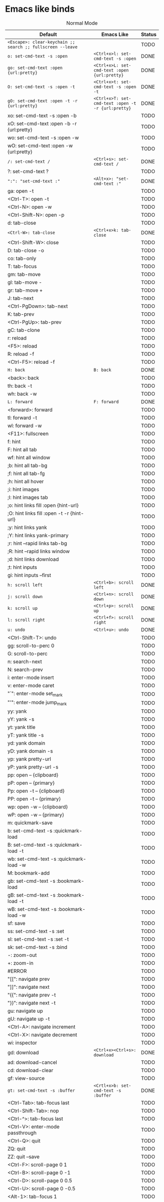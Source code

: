 * Emacs like binds
#+CAPTION: Normal Mode
| Default                                                                            | Emacs Like                                           | Status |
|------------------------------------------------------------------------------------+------------------------------------------------------+--------|
| ~<Escape>: clear-keychain ;; search ;; fullscreen --leave~                         |                                                      | TODO   |
| ~o: set-cmd-text -s :open~                                                         | ~<Ctrl+x>l: set-cmd-text -s :open~                   | DONE   |
| ~go: set-cmd-text :open {url:pretty}~                                              | ~<Ctrl+x>L: set-cmd-text :open {url:pretty}~         | DONE   |
| ~O: set-cmd-text -s :open -t~                                                      | ~<Ctrl+x>t: set-cmd-text -s :open -t~                | DONE   |
| ~gO: set-cmd-text :open -t -r {url:pretty}~                                        | ~<Ctrl+x>T: set-cmd-text :open -t -r {url:pretty}~   | DONE   |
| xo: set-cmd-text -s :open -b                                                       |                                                      | TODO   |
| xO: set-cmd-text :open -b -r {url:pretty}                                          |                                                      | TODO   |
| wo: set-cmd-text -s :open -w                                                       |                                                      | TODO   |
| wO: set-cmd-text :open -w {url:pretty}                                             |                                                      | TODO   |
| ~/: set-cmd-text /~                                                                | ~<Ctrl+s>: set-cmd-text /~                           | DONE   |
| ?: set-cmd-text ?                                                                  |                                                      | TODO   |
| ~":": "set-cmd-text :"~                                                            | ~<Alt+x>: "set-cmd-text :"~                          | DONE   |
| ga: open -t                                                                        |                                                      | TODO   |
| <Ctrl-T>: open -t                                                                  |                                                      | TODO   |
| <Ctrl-N>: open -w                                                                  |                                                      | TODO   |
| <Ctrl-Shift-N>: open -p                                                            |                                                      | TODO   |
| d: tab-close                                                                       |                                                      | TODO   |
| ~<Ctrl-W>: tab-close~                                                              | ~<Ctrl+x>k: tab-close~                               | DONE   |
| <Ctrl-Shift-W>: close                                                              |                                                      | TODO   |
| D: tab-close -o                                                                    |                                                      | TODO   |
| co: tab-only                                                                       |                                                      | TODO   |
| T: tab-focus                                                                       |                                                      | TODO   |
| gm: tab-move                                                                       |                                                      | TODO   |
| gl: tab-move -                                                                     |                                                      | TODO   |
| gr: tab-move +                                                                     |                                                      | TODO   |
| J: tab-next                                                                        |                                                      | TODO   |
| <Ctrl-PgDown>: tab-next                                                            |                                                      | TODO   |
| K: tab-prev                                                                        |                                                      | TODO   |
| <Ctrl-PgUp>: tab-prev                                                              |                                                      | TODO   |
| gC: tab-clone                                                                      |                                                      | TODO   |
| r: reload                                                                          |                                                      | TODO   |
| <F5>: reload                                                                       |                                                      | TODO   |
| R: reload -f                                                                       |                                                      | TODO   |
| <Ctrl-F5>: reload -f                                                               |                                                      | TODO   |
| ~H: back~                                                                          | ~B: back~                                            | DONE   |
| <back>: back                                                                       |                                                      | TODO   |
| th: back -t                                                                        |                                                      | TODO   |
| wh: back -w                                                                        |                                                      | TODO   |
| ~L: forward~                                                                       | ~F: forward~                                         | DONE   |
| <forward>: forward                                                                 |                                                      | TODO   |
| tl: forward -t                                                                     |                                                      | TODO   |
| wl: forward -w                                                                     |                                                      | TODO   |
| <F11>: fullscreen                                                                  |                                                      | TODO   |
| f: hint                                                                            |                                                      | TODO   |
| F: hint all tab                                                                    |                                                      | TODO   |
| wf: hint all window                                                                |                                                      | TODO   |
| ;b: hint all tab-bg                                                                |                                                      | TODO   |
| ;f: hint all tab-fg                                                                |                                                      | TODO   |
| ;h: hint all hover                                                                 |                                                      | TODO   |
| ;i: hint images                                                                    |                                                      | TODO   |
| ;I: hint images tab                                                                |                                                      | TODO   |
| ;o: hint links fill :open {hint-url}                                               |                                                      | TODO   |
| ;O: hint links fill :open -t -r {hint-url}                                         |                                                      | TODO   |
| ;y: hint links yank                                                                |                                                      | TODO   |
| ;Y: hint links yank-primary                                                        |                                                      | TODO   |
| ;r: hint --rapid links tab-bg                                                      |                                                      | TODO   |
| ;R: hint --rapid links window                                                      |                                                      | TODO   |
| ;d: hint links download                                                            |                                                      | TODO   |
| ;t: hint inputs                                                                    |                                                      | TODO   |
| gi: hint inputs --first                                                            |                                                      | TODO   |
| ~h: scroll left~                                                                   | ~<Ctrl+b>: scroll left~                              | DONE   |
| ~j: scroll down~                                                                   | ~<Ctrl+n>: scroll down~                              | DONE   |
| ~k: scroll up~                                                                     | ~<Ctrl+p>: scroll up~                                | DONE   |
| ~l: scroll right~                                                                  | ~<Ctrl+f>: scroll right~                             | DONE   |
| ~u: undo~                                                                          | ~<Ctrl+u>: undo~                                     | DONE   |
| <Ctrl-Shift-T>: undo                                                               |                                                      | TODO   |
| gg: scroll-to-perc 0                                                               |                                                      | TODO   |
| G: scroll-to-perc                                                                  |                                                      | TODO   |
| n: search-next                                                                     |                                                      | TODO   |
| N: search-prev                                                                     |                                                      | TODO   |
| i: enter-mode insert                                                               |                                                      | TODO   |
| v: enter-mode caret                                                                |                                                      | TODO   |
| "`": enter-mode set_mark                                                           |                                                      | TODO   |
| "'": enter-mode jump_mark                                                          |                                                      | TODO   |
| yy: yank                                                                           |                                                      | TODO   |
| yY: yank -s                                                                        |                                                      | TODO   |
| yt: yank title                                                                     |                                                      | TODO   |
| yT: yank title -s                                                                  |                                                      | TODO   |
| yd: yank domain                                                                    |                                                      | TODO   |
| yD: yank domain -s                                                                 |                                                      | TODO   |
| yp: yank pretty-url                                                                |                                                      | TODO   |
| yP: yank pretty-url -s                                                             |                                                      | TODO   |
| pp: open -- {clipboard}                                                            |                                                      | TODO   |
| pP: open -- {primary}                                                              |                                                      | TODO   |
| Pp: open -t -- {clipboard}                                                         |                                                      | TODO   |
| PP: open -t -- {primary}                                                           |                                                      | TODO   |
| wp: open -w -- {clipboard}                                                         |                                                      | TODO   |
| wP: open -w -- {primary}                                                           |                                                      | TODO   |
| m: quickmark-save                                                                  |                                                      | TODO   |
| b: set-cmd-text -s :quickmark-load                                                 |                                                      | TODO   |
| B: set-cmd-text -s :quickmark-load -t                                              |                                                      | TODO   |
| wb: set-cmd-text -s :quickmark-load -w                                             |                                                      | TODO   |
| M: bookmark-add                                                                    |                                                      | TODO   |
| gb: set-cmd-text -s :bookmark-load                                                 |                                                      | TODO   |
| gB: set-cmd-text -s :bookmark-load -t                                              |                                                      | TODO   |
| wB: set-cmd-text -s :bookmark-load -w                                              |                                                      | TODO   |
| sf: save                                                                           |                                                      | TODO   |
| ss: set-cmd-text -s :set                                                           |                                                      | TODO   |
| sl: set-cmd-text -s :set -t                                                        |                                                      | TODO   |
| sk: set-cmd-text -s :bind                                                          |                                                      | TODO   |
| -: zoom-out                                                                        |                                                      | TODO   |
| +: zoom-in                                                                         |                                                      | TODO   |
| #ERROR                                                                             |                                                      | TODO   |
| "[[": navigate prev                                                                  |                                                      | TODO   |
| "]]": navigate next                                                                  |                                                      | TODO   |
| "{{": navigate prev -t                                                             |                                                      | TODO   |
| "}}": navigate next -t                                                             |                                                      | TODO   |
| gu: navigate up                                                                    |                                                      | TODO   |
| gU: navigate up -t                                                                 |                                                      | TODO   |
| <Ctrl-A>: navigate increment                                                       |                                                      | TODO   |
| <Ctrl-X>: navigate decrement                                                       |                                                      | TODO   |
| wi: inspector                                                                      |                                                      | TODO   |
| gd: download                                                                       | ~<Ctrl+x><Ctrl+s>: download~                         | DONE   |
| ad: download-cancel                                                                |                                                      | TODO   |
| cd: download-clear                                                                 |                                                      | TODO   |
| gf: view-source                                                                    |                                                      | TODO   |
| ~gt: set-cmd-text -s :buffer~                                                      | ~<Crtl+x>b: set-cmd-text -s :buffer~                 | DONE   |
| <Ctrl-Tab>: tab-focus last                                                         |                                                      | TODO   |
| <Ctrl-Shift-Tab>: nop                                                              |                                                      | TODO   |
| <Ctrl-^>: tab-focus last                                                           |                                                      | TODO   |
| <Ctrl-V>: enter-mode passthrough                                                   |                                                      | TODO   |
| <Ctrl-Q>: quit                                                                     |                                                      | TODO   |
| ZQ: quit                                                                           |                                                      | TODO   |
| ZZ: quit --save                                                                    |                                                      | TODO   |
| <Ctrl-F>: scroll-page 0 1                                                          |                                                      | TODO   |
| <Ctrl-B>: scroll-page 0 -1                                                         |                                                      | TODO   |
| <Ctrl-D>: scroll-page 0 0.5                                                        |                                                      | TODO   |
| <Ctrl-U>: scroll-page 0 -0.5                                                       |                                                      | TODO   |
| <Alt-1>: tab-focus 1                                                               |                                                      | TODO   |
| g0: tab-focus 1                                                                    |                                                      | TODO   |
| g^: tab-focus 1                                                                    |                                                      | TODO   |
| <Alt-2>: tab-focus 2                                                               |                                                      | TODO   |
| <Alt-3>: tab-focus 3                                                               |                                                      | TODO   |
| <Alt-4>: tab-focus 4                                                               |                                                      | TODO   |
| <Alt-5>: tab-focus 5                                                               |                                                      | TODO   |
| <Alt-6>: tab-focus 6                                                               |                                                      | TODO   |
| <Alt-7>: tab-focus 7                                                               |                                                      | TODO   |
| <Alt-8>: tab-focus 8                                                               |                                                      | TODO   |
| <Alt-9>: tab-focus -1                                                              |                                                      | TODO   |
| g$: tab-focus -1                                                                   |                                                      | TODO   |
| <Ctrl-h>: home                                                                     |                                                      | TODO   |
| <Ctrl-s>: stop                                                                     |                                                      | TODO   |
| <Ctrl-Alt-p>: print                                                                |                                                      | TODO   |
| Ss: open qute://settings                                                           |                                                      | TODO   |
| Sb: open qute://bookmarks#bookmarks                                                |                                                      | TODO   |
| Sq: open qute://bookmarks                                                          |                                                      | TODO   |
| Sh: open qute://history                                                            |                                                      | TODO   |
| <Return>: follow-selected                                                          |                                                      | TODO   |
| <Ctrl-Return>: follow-selected -t                                                  |                                                      | TODO   |
| .: repeat-command                                                                  |                                                      | TODO   |
| <Ctrl-p>: tab-pin                                                                  |                                                      | TODO   |
| <Alt-m>: tab-mute                                                                  |                                                      | TODO   |
| gD: tab-give                                                                       |                                                      | TODO   |
| q: record-macro                                                                    |                                                      | TODO   |
| "@": run-macro                                                                     |                                                      | TODO   |
| tsh: config-cycle -p -t -u *://{url:host}/* content.javascript.enabled ;; reload   |                                                      | TODO   |
| tSh: config-cycle -p -u *://{url:host}/* content.javascript.enabled ;; reload      |                                                      | TODO   |
| tsH: config-cycle -p -t -u *://*.{url:host}/* content.javascript.enabled ;; reload |                                                      | TODO   |
| tSH: config-cycle -p -u *://*.{url:host}/* content.javascript.enabled ;; reload    |                                                      | TODO   |
| tsu: config-cycle -p -t -u {url} content.javascript.enabled ;; reload              |                                                      | TODO   |
| tSu: config-cycle -p -u {url} content.javascript.enabled ;; reload                 |                                                      | TODO   |
| tph: config-cycle -p -t -u *://{url:host}/* content.plugins ;; reload              |                                                      | TODO   |
| tPh: config-cycle -p -u *://{url:host}/* content.plugins ;; reload                 |                                                      | TODO   |
| tpH: config-cycle -p -t -u *://*.{url:host}/* content.plugins ;; reload            |                                                      | TODO   |
| tPH: config-cycle -p -u *://*.{url:host}/* content.plugins ;; reload               |                                                      | TODO   |
| tpu: config-cycle -p -t -u {url} content.plugins ;; reload                         |                                                      | TODO   |
| tPu: config-cycle -p -u {url} content.plugins ;; reload                            |                                                      | TODO   |
| tih: config-cycle -p -t -u *://{url:host}/* content.images ;; reload               |                                                      | TODO   |
| tIh: config-cycle -p -u *://{url:host}/* content.images ;; reload                  |                                                      | TODO   |
| tiH: config-cycle -p -t -u *://*.{url:host}/* content.images ;; reload             |                                                      | TODO   |
| tIH: config-cycle -p -u *://*.{url:host}/* content.images ;; reload                |                                                      | TODO   |
| tiu: config-cycle -p -t -u {url} content.images ;; reload                          |                                                      | TODO   |
| tIu: config-cycle -p -u {url} content.images ;; reload                             |                                                      | TODO   |
|                                                                                    | ~<Ctrl+c><Ctrl+p>: spawn --userscript password_fill~ | DONE   |
|                                                                                    | ~<Ctrl+x><Ctrl+c>: close~                            | DONE   |
#+TBLFM: $3='(if (eq $2 "") "TODO" "DONE"))
